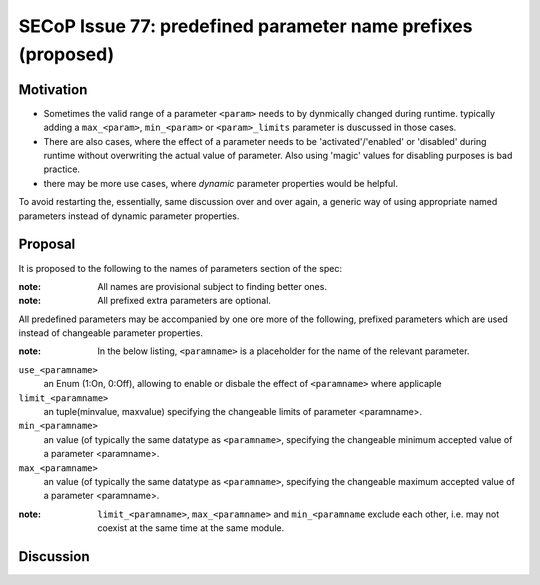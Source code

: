 SECoP Issue 77: predefined parameter name prefixes (proposed)
=============================================================

Motivation
----------

* Sometimes the valid range of a parameter ``<param>`` needs to by dynmically changed
  during runtime. typically adding a ``max_<param>``, ``min_<param>`` or
  ``<param>_limits`` parameter is duscussed in those cases.
* There are also cases, where the effect of a parameter needs to be
  'activated'/'enabled' or 'disabled' during runtime without overwriting
  the actual value of parameter. Also using 'magic' values for disabling
  purposes is bad practice.
* there may be more use cases, where *dynamic* parameter properties would be
  helpful.

To avoid restarting the, essentially, same discussion over and over again,
a generic way of using appropriate named parameters instead of dynamic
parameter properties.


Proposal
--------

It is proposed to the following to the names of parameters section of the spec:

:note: All names are provisional subject to finding better ones.

:note: All prefixed extra parameters are optional.

All predefined parameters may be accompanied by one ore more of the following,
prefixed parameters which are used instead of changeable parameter properties.

:note: In the below listing, ``<paramname>`` is a placeholder for the name of the relevant parameter.

``use_<paramname>``
  an Enum (1:On, 0:Off), allowing to enable or disbale the effect of
  ``<paramname>`` where applicaple

``limit_<paramname>``
  an tuple(minvalue, maxvalue) specifying the changeable limits of parameter
  <paramname>.

``min_<paramname>``
  an value (of typically the same datatype as ``<paramname>``, specifying the
  changeable minimum accepted value of a parameter <paramname>.

``max_<paramname>``
  an value (of typically the same datatype as ``<paramname>``, specifying the
  changeable maximum accepted value of a parameter <paramname>.

:note: ``limit_<paramname>``, ``max_<paramname>`` and ``min_<paramname``
  exclude each other, i.e. may not coexist at the same time at the same module.

Discussion
----------

